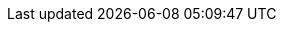 :stack-version: 7.0.0-rc2
:doc-branch: 7.0
:go-version: 1.11.5
:release-state: prerelease
:python: 2.7.9
:docker: 1.12
:docker-compose: 1.11
:branch: 7.0
:major-version: 7.x
